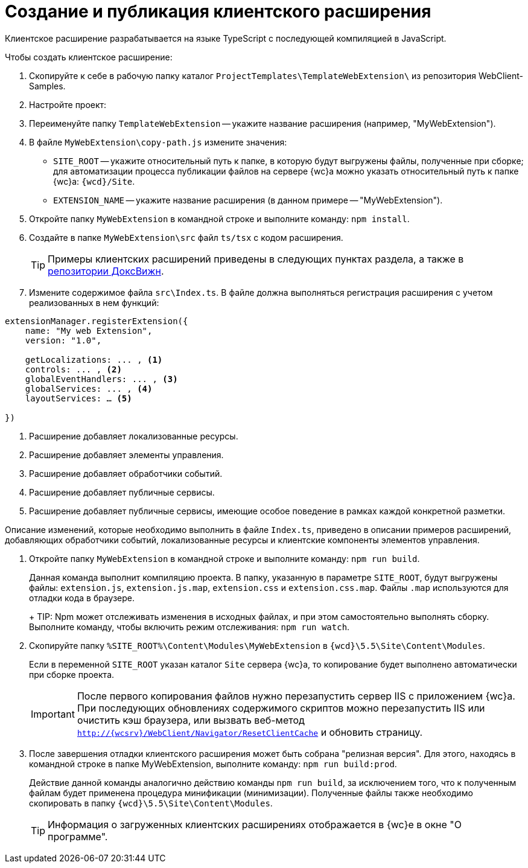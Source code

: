 = Создание и публикация клиентского расширения

Клиентское расширение разрабатывается на языке TypeScript с последующей компиляцией в JavaScript.

.Чтобы создать клиентское расширение:
. Скопируйте к себе в рабочую папку каталог `ProjectTemplates\TemplateWebExtension\` из репозитория WebClient-Samples.
+
. Настройте проект:
+
. Переименуйте папку `TemplateWebExtension` -- укажите название расширения (например, "MyWebExtension").
+
. В файле `MyWebExtension\copy-path.js` измените значения:
+
** `SITE_ROOT` -- укажите относительный путь к папке, в которую будут выгружены файлы, полученные при сборке; для автоматизации процесса публикации файлов на сервере {wc}а можно указать относительный путь к папке {wc}а: `{wcd}/Site`.
** `EXTENSION_NAME` -- укажите название расширения (в данном примере -- "MyWebExtension").
+
. Откройте папку `MyWebExtension` в командной строке и выполните команду: `npm install`.
+
. Создайте в папке `MyWebExtension\src` файл `ts/tsx` с кодом расширения.
+
TIP: Примеры клиентских расширений приведены в следующих пунктах раздела, а также в xref:webClientSamples.adoc[репозитории ДоксВижн].
+
. Измените содержимое файла `src\Index.ts`. В файле должна выполняться регистрация расширения с учетом реализованных в нем функций:

[source,typescript]
----
extensionManager.registerExtension({
    name: "My web Extension",
    version: "1.0",

    getLocalizations: ... , <.>
    controls: ... , <.>
    globalEventHandlers: ... , <.>
    globalServices: ... , <.>
    layoutServices: … <.>

})
----
<.> Расширение добавляет локализованные ресурсы.
<.> Расширение добавляет элементы управления.
<.> Расширение добавляет обработчики событий.
<.> Расширение добавляет публичные сервисы.
<.> Расширение добавляет публичные сервисы, имеющие особое поведение в рамках каждой конкретной разметки.

Описание изменений, которые необходимо выполнить в файле `Index.ts`, приведено в описании примеров расширений, добавляющих обработчики событий, локализованные ресурсы и клиентские компоненты элементов управления.

. Откройте папку `MyWebExtension` в командной строке и выполните команду: `npm run build`.
+
****
Данная команда выполнит компиляцию проекта. В папку, указанную в параметре `SITE_ROOT`, будут выгружены файлы: `extension.js`, `extension.js.map`, `extension.css` и `extension.css.map`. Файлы `.map` используются для отладки кода в браузере.
+
TIP: Npm может отслеживать изменения в исходных файлах, и при этом самостоятельно выполнять сборку. Выполните команду, чтобы включить режим отслеживания: `npm run watch`.
****
+
. Скопируйте папку `%SITE_ROOT%\Content\Modules\MyWebExtension` в `{wcd}\5.5\Site\Content\Modules`.
+
****
Если в переменной `SITE_ROOT` указан каталог `Site` сервера {wc}а, то копирование будет выполнено автоматически при сборке проекта.

IMPORTANT: После первого копирования файлов нужно перезапустить сервер IIS с приложением {wc}а. При последующих обновлениях содержимого скриптов можно перезапустить IIS или очистить кэш браузера, или вызвать веб-метод `http://{wcsrv}/WebClient/Navigator/ResetClientCache` и обновить страницу.
****
+
. После завершения отладки клиентского расширения может быть собрана "релизная версия". Для этого, находясь в командной строке в папке MyWebExtension, выполните команду: `npm run build:prod`.
+
****
Действие данной команды аналогично действию команды `npm run build`, за исключением того, что к полученным файлам будет применена процедура минификации (минимизации). Полученные файлы также необходимо скопировать в папку `{wcd}\5.5\Site\Content\Modules`.

TIP: Информация о загруженных клиентских расширениях отображается в {wc}е в окне "О программе".
****
